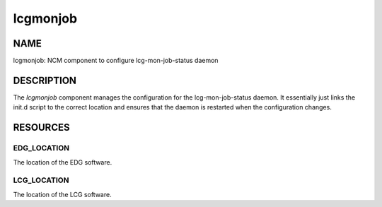
#########
lcgmonjob
#########


****
NAME
****


lcgmonjob: NCM component to configure lcg-mon-job-status daemon


***********
DESCRIPTION
***********


The \ *lcgmonjob*\  component manages the configuration for the
lcg-mon-job-status daemon.  It essentially just links the
init.d script to the correct location and ensures that the
daemon is restarted when the configuration changes.


*********
RESOURCES
*********


EDG_LOCATION
============


The location of the EDG software.


LCG_LOCATION
============


The location of the LCG software.



